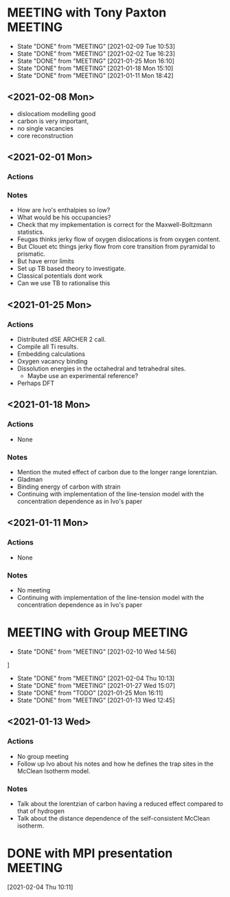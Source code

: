 * MEETING with Tony Paxton                                          :MEETING:
  SCHEDULED: <2021-02-15 Mon 12:00 ++7d>
  :PROPERTIES:
  :LAST_REPEAT: [2021-02-09 Tue 10:53]
  :REPEAT_TO_STATE: MEETING
  :END:

  - State "DONE"       from "MEETING"    [2021-02-09 Tue 10:53]
  - State "DONE"       from "MEETING"    [2021-02-02 Tue 16:23]
  - State "DONE"       from "MEETING"    [2021-01-25 Mon 16:10]
  - State "DONE"       from "MEETING"    [2021-01-18 Mon 15:10]
  - State "DONE"       from "MEETING"    [2021-01-11 Mon 18:42]

** <2021-02-08 Mon>

   - dislocatiom modelling good
   - carbon is very important,
   - no single vacancies
   - core reconstruction


** <2021-02-01 Mon>

*** Actions

*** Notes
    - How are Ivo's enthalpies so low?
    - What would be his occupancies?
    - Check that my impkementation is correct for the
      Maxwell-Boltzmann statistics.
    - Feugas thinks jerky flow of oxygen dislocations is from oxygen
      content.
    - But Clouet etc things jerky flow from core transition from
      pyramidal to prismatic.
    - But have error limits
    - Set up TB based theory to investigate.
    - Classical potentials dont work
    - Can we use TB to rationalise this

** <2021-01-25 Mon>
*** Actions
    - Distributed dSE ARCHER 2 call.
    - Compile all Ti results.
    - Embedding calculations
    - Oxygen vacancy binding
    - Dissolution energies in the octahedral and tetrahedral sites.
      - Maybe use an experimental reference?
    - Perhaps DFT
** <2021-01-18 Mon>
*** Actions
    - None
*** Notes
    - Mention the muted effect of carbon due to the longer range
      lorentzian.
    - Gladman
    - Binding energy of carbon with strain
    - Continuing with implementation of the line-tension model with
      the concentration dependence as in Ivo's paper

** <2021-01-11 Mon>
*** Actions
    - None
*** Notes
    - No meeting
    - Continuing with implementation of the line-tension model with
      the concentration dependence as in Ivo's paper

* MEETING with Group                                                :MEETING:
  SCHEDULED: <2021-02-17 Wed 12:00 ++7d>
  :PROPERTIES:
  :LAST_REPEAT: [2021-02-10 Wed 14:56]
  :REPEAT_TO_STATE: MEETING
  :END:

  - State "DONE"       from "MEETING"    [2021-02-10 Wed 14:56]
]
  - State "DONE"       from "MEETING"    [2021-02-04 Thu 10:13]
  - State "DONE"       from "MEETING"    [2021-01-27 Wed 15:07]
  - State "DONE"       from "TODO"       [2021-01-25 Mon 16:11]
  - State "DONE"       from "MEETING"    [2021-01-13 Wed 12:45]
** <2021-01-13 Wed>

*** Actions
    - No group meeting
    - Follow up Ivo about his notes and how he defines the trap
      sites in the McClean Isotherm model.
*** Notes
    - Talk about the lorentzian of carbon having a reduced effect
      compared to that of hydrogen
    - Talk about the distance dependence of the self-consistent
      McClean isotherm.
* DONE with MPI presentation                                        :MEETING:
  SCHEDULED: <2021-02-10 Wed 13:00>
  :LOGBOOK:
  CLOCK: [2021-02-04 Thu 10:11]--[2021-02-04 Thu 10:12] =>  0:01
  :END:
[2021-02-04 Thu 10:11]
